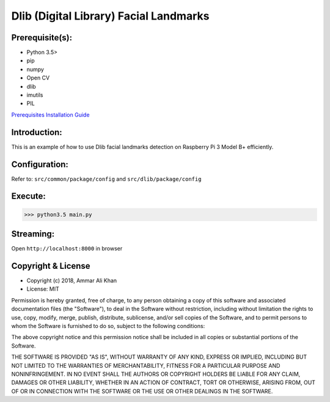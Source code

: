 ==================================================================
Dlib (Digital Library) Facial Landmarks
==================================================================

Prerequisite(s):
----------------

- Python 3.5>
- pip
- numpy
- Open CV
- dlib
- imutils
- PIL

.. _Prerequisites Installation Guide: https://domain.invalid/

`Prerequisites Installation Guide`_

Introduction:
-------------
This is an example of how to use Dlib facial landmarks detection on Raspberry Pi 3 Model B+ efficiently.

Configuration:
--------------
Refer to: ``src/common/package/config`` and ``src/dlib/package/config``

Execute:
--------
>>> python3.5 main.py

Streaming:
----------
Open ``http://localhost:8000`` in browser

Copyright & License
-------------------

- Copyright (c) 2018, Ammar Ali Khan
- License: MIT

Permission is hereby granted, free of charge, to any person obtaining a copy of this software and associated documentation files (the "Software"), to deal in the Software without restriction, including without limitation the rights to use, copy, modify, merge, publish, distribute, sublicense, and/or sell copies of the Software, and to permit persons to whom the Software is furnished to do so, subject to the following conditions:

The above copyright notice and this permission notice shall be included in all copies or substantial portions of the Software.

THE SOFTWARE IS PROVIDED "AS IS", WITHOUT WARRANTY OF ANY KIND, EXPRESS OR IMPLIED, INCLUDING BUT NOT LIMITED TO THE WARRANTIES OF MERCHANTABILITY, FITNESS FOR A PARTICULAR PURPOSE AND NONINFRINGEMENT. IN NO EVENT SHALL THE AUTHORS OR COPYRIGHT HOLDERS BE LIABLE FOR ANY CLAIM, DAMAGES OR OTHER LIABILITY, WHETHER IN AN ACTION OF CONTRACT, TORT OR OTHERWISE, ARISING FROM, OUT OF OR IN CONNECTION WITH THE SOFTWARE OR THE USE OR OTHER DEALINGS IN THE SOFTWARE.

